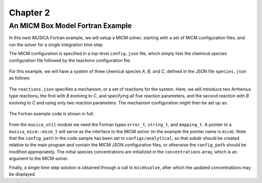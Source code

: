 Chapter 2
=========

An MICM Box Model Fortran Example
---------------------------------

In this next MUSICA Fortran example,
we will setup a MICM solver, starting with a set of MICM configuration files,
and run the solver for a single integration time step.

The MICM configuration is specified in a top-level ``config.json`` file,
which simply lists the chemical species configuration file followed by
the reactions configuration file.

  .. literalinclude:: ../../../configs/analytical/config.json
    :language: json

For this example, we will have a system of three chemical species
`A`, `B`, and `C`, defined in the JSON file ``species.json`` as follows:

  .. literalinclude:: ../../../configs/analytical/species.json
    :language: json

The ``reactions.json`` specifies a mechanism, or a set of reactions for the system.
Here, we will introduce two Arrhenius type reactions, the first
with `B` evolving to `C`, and specifying all five reaction parameters,
and the second reaction with `B` evolving to `C` and using only two reaction parameters. 
The mechanism configuration might then be set up as:

  .. literalinclude:: ../../../configs/analytical/reactions.json
    :language: json

The Fortran example code is shown in full: 

  .. literalinclude:: ../../../fortran/test/fetch_content_integration/test_micm_box_model.F90
    :language: f90

From the ``musica_util`` module we need the Fortran types
``error_t``, ``string_t``, and ``mapping_t``.
A pointer to a ``musica_micm::micm_t`` will serve as the interface to the MICM solver
(in the example the pointer name is ``micm``).
Note that the ``config_path`` in the code sample has been set to ``configs/analytical``,
so that subdir should be created relative to the main program and contain
the MICM JSON configuration files,
or otherwise the ``config_path`` should be modified appropriately.
The initial species concentrations are initialized in the ``concentrations`` array,
which is an argument to the MICM solver.

Finally, a single time step solution is obtained through a call to ``micm%solve``,
after which the updated concentrations may be displayed.

